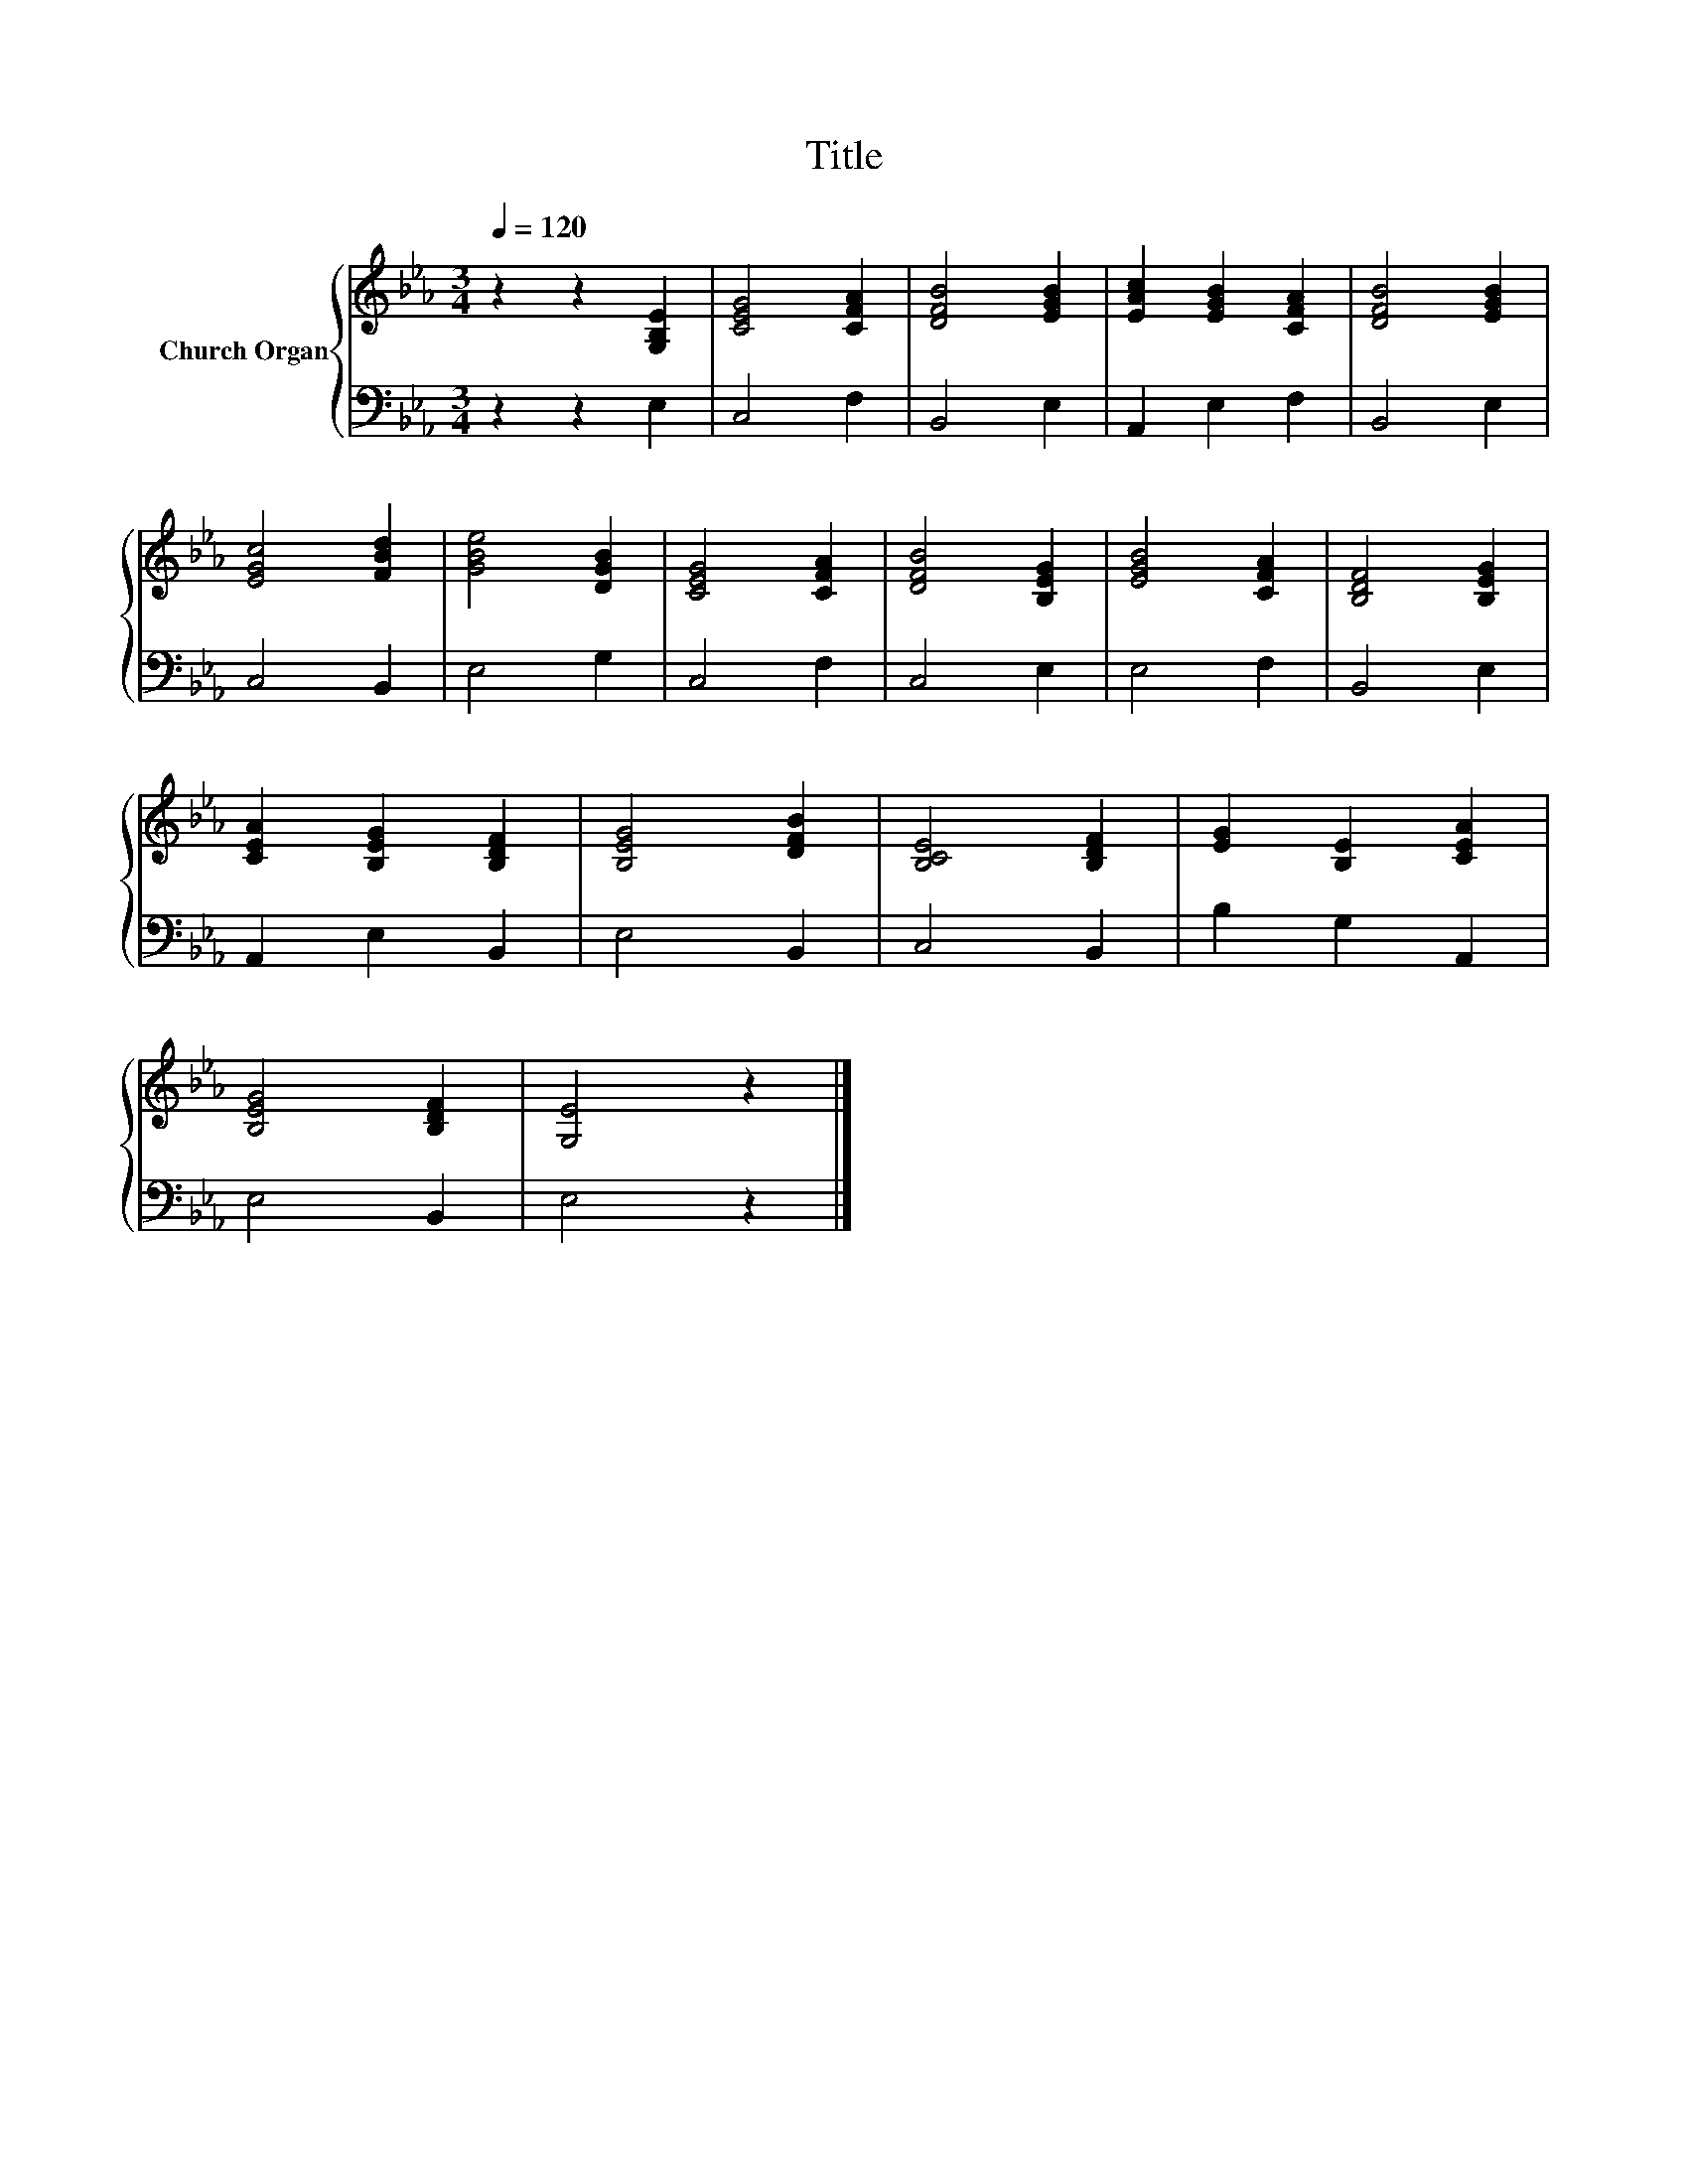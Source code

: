 X:1
T:Title
%%score { 1 | 2 }
L:1/8
Q:1/4=120
M:3/4
K:Eb
V:1 treble nm="Church Organ"
V:2 bass 
V:1
 z2 z2 [G,B,E]2 | [CEG]4 [CFA]2 | [DFB]4 [EGB]2 | [EAc]2 [EGB]2 [CFA]2 | [DFB]4 [EGB]2 | %5
 [EGc]4 [FBd]2 | [GBe]4 [DGB]2 | [CEG]4 [CFA]2 | [DFB]4 [B,EG]2 | [EGB]4 [CFA]2 | [B,DF]4 [B,EG]2 | %11
 [CEA]2 [B,EG]2 [B,DF]2 | [B,EG]4 [DFB]2 | [B,CE]4 [B,DF]2 | [EG]2 [B,E]2 [CEA]2 | %15
 [B,EG]4 [B,DF]2 | [G,E]4 z2 |] %17
V:2
 z2 z2 E,2 | C,4 F,2 | B,,4 E,2 | A,,2 E,2 F,2 | B,,4 E,2 | C,4 B,,2 | E,4 G,2 | C,4 F,2 | %8
 C,4 E,2 | E,4 F,2 | B,,4 E,2 | A,,2 E,2 B,,2 | E,4 B,,2 | C,4 B,,2 | B,2 G,2 A,,2 | E,4 B,,2 | %16
 E,4 z2 |] %17

